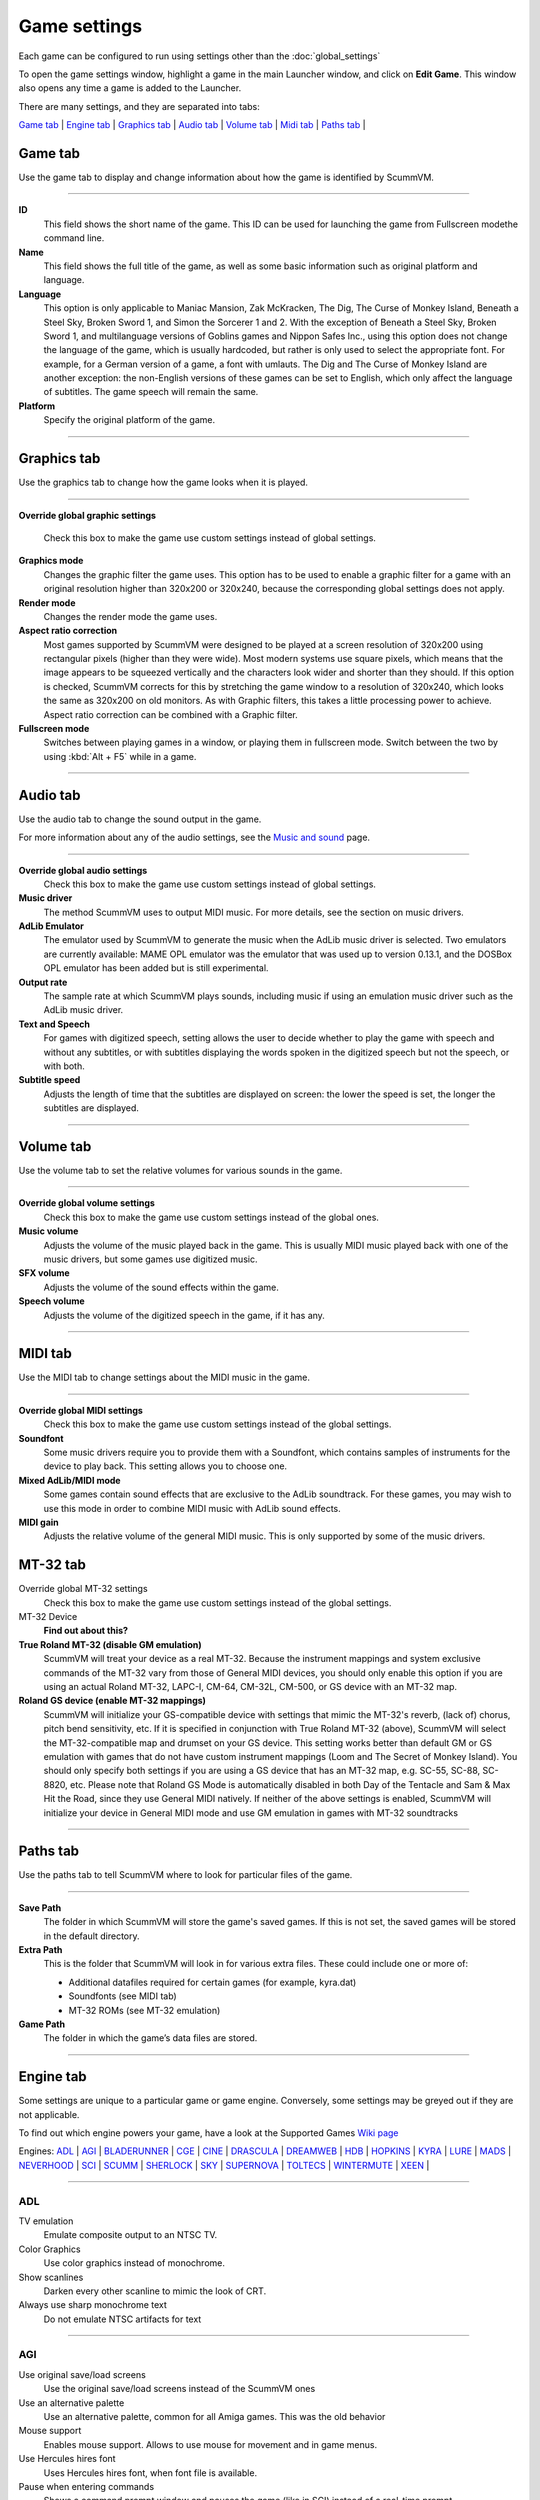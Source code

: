 =============
Game settings
=============

Each game can be configured to run using settings other than the :doc:`global_settings`

To open the game settings window, highlight a game in the main Launcher
window, and click on **Edit Game**. This window also opens any time a
game is added to the Launcher.

There are many settings, and they are separated into tabs:

`Game tab`_ | `Engine tab`_ | `Graphics tab`_ | `Audio tab`_ | `Volume tab`_ | `Midi tab`_ | `Paths tab`_ |


_`Game tab`
------------

Use the game tab to display and change information about how the game is
identified by ScummVM.

,,,,,,,

**ID**
	This field shows the short name of the game. This ID can be used for launching the game from Fullscreen modethe command line.

**Name**
	This field shows the full title of the game, as well as some basic information such as original platform and language.

**Language**
	This option is only applicable to Maniac Mansion, Zak McKracken, The Dig, The Curse of Monkey Island, Beneath a Steel Sky, Broken Sword 1, and Simon the Sorcerer 1 and 2. With the exception of Beneath a Steel Sky, Broken Sword 1, and multilanguage versions of Goblins games and Nippon Safes Inc., using this option does not change the language of the game, which is usually hardcoded, but rather is only used to select the appropriate font. For example, for a German version of a game, a font with umlauts. The Dig and The Curse of Monkey Island are another exception: the non-English versions of these games can be set to English, which only affect the language of subtitles. The game speech will remain the same.

**Platform**
	Specify the original platform of the game.

,,,,,,,



_`Graphics tab`
-----------------

Use the graphics tab to change how the game looks when it is played.

,,,,,,,

**Override global graphic settings**

	Check this box to make the game use custom settings instead of global settings.


**Graphics mode**
	Changes the graphic filter the game uses. This option has to be used to enable a graphic filter for a game with an original resolution higher than 320x200 or 320x240, because the corresponding global settings does not apply.



**Render mode**
	Changes the render mode the game uses.


**Aspect ratio correction**
	Most games supported by ScummVM were designed to be played at a screen resolution of 320x200 using rectangular pixels (higher than they were wide). Most modern systems use square pixels, which means that the image appears to be squeezed vertically and the characters look wider and shorter than they should. If this option is checked, ScummVM corrects for this by stretching the game window to a resolution of 320x240, which looks the same as 320x200 on old monitors. As with Graphic filters, this takes a little processing power to achieve. Aspect ratio correction can be combined with a Graphic filter.

**Fullscreen mode**
	Switches between playing games in a window, or playing them in fullscreen mode. Switch between the two by using :kbd:`Alt + F5` while in a game.

,,,,,


_`Audio tab`
--------------------

Use the audio tab to change the sound output in the game.

For more information about any of the audio settings, see the `Music and
sound <page>`__ page.

,,,,,,,

**Override global audio settings**
	Check this box to make the game use custom settings instead of global settings.



**Music driver**
	The method ScummVM uses to output MIDI music. For more details, see the section on music drivers.



**AdLib Emulator**
	The emulator used by ScummVM to generate the music when the AdLib music driver is selected. Two emulators are currently available: MAME OPL emulator was the emulator that was used up to version 0.13.1, and the DOSBox OPL emulator has been added but is still experimental.

**Output rate**
	The sample rate at which ScummVM plays sounds, including music if using an emulation music driver such as the AdLib music driver.

**Text and Speech**
	For games with digitized speech, setting allows the user to decide whether to play the game with speech and without any subtitles, or with subtitles displaying the words spoken in the digitized speech but not the speech, or with both.



**Subtitle speed**
	Adjusts the length of time that the subtitles are displayed on screen: the lower the speed is set, the longer the subtitles are displayed.

,,,,,,

_`Volume tab`
-----------------
Use the volume tab to set the relative volumes for various sounds in the game.

,,,,,,,

**Override global volume settings**
	Check this box to make the game use custom settings instead of the global ones.



**Music volume**
	Adjusts the volume of the music played back in the game. This is usually MIDI music played back with one of the music drivers, but some games use digitized music.


**SFX volume**
	Adjusts the volume of the sound effects within the game.


**Speech volume**
	Adjusts the volume of the digitized speech in the game, if it has any.

,,,,,,


_`MIDI tab`
---------------

Use the MIDI tab to change settings about the MIDI music in the game.

,,,,,,,

**Override global MIDI settings**
	Check this box to make the game use custom settings instead of the global settings.


**Soundfont**
	Some music drivers require you to provide them with a Soundfont, which contains samples of instruments for the device to play back. This setting allows you to choose one.


**Mixed AdLib/MIDI mode**
	Some games contain sound effects that are exclusive to the AdLib soundtrack. For these games, you may wish to use this mode in order to combine MIDI music with AdLib sound effects.


**MIDI gain**
	Adjusts the relative volume of the general MIDI music. This is only supported by some of the music drivers.


_`MT-32 tab`
---------------

Override global MT-32 settings
	Check this box to make the game use custom settings instead of the global settings.

MT-32 Device
	**Find out about this?**

**True Roland MT-32 (disable GM emulation)**
	ScummVM will treat your device as a real MT-32. Because the instrument mappings and system exclusive commands of the MT-32 vary from those of General MIDI devices, you should only enable this option if you are using an actual Roland MT-32, LAPC-I, CM-64, CM-32L, CM-500, or GS device with an MT-32 map.



**Roland GS device (enable MT-32 mappings)**
	ScummVM will initialize your GS-compatible device with settings that mimic the MT-32's reverb, (lack of) chorus, pitch bend sensitivity, etc. If it is specified in conjunction with True Roland MT-32 (above), ScummVM will select the MT-32-compatible map and drumset on your GS device. This setting works better than default GM or GS emulation with games that do not have custom instrument mappings (Loom and The Secret of Monkey Island). You should only specify both settings if you are using a GS device that has an MT-32 map, e.g. SC-55, SC-88, SC-8820, etc. Please note that Roland GS Mode is automatically disabled in both Day of the Tentacle and Sam & Max Hit the Road, since they use General MIDI natively. If neither of the above settings is enabled, ScummVM will initialize your device in General MIDI mode and use GM emulation in games with MT-32 soundtracks



,,,,,


_`Paths tab`
--------------

Use the paths tab to tell ScummVM where to look for particular files of
the game.

,,,,,,,

**Save Path**
	The folder in which ScummVM will store the game's saved games. If this is not set, the saved games will be stored in the default directory.



**Extra Path**
	This is the folder that ScummVM will look in for various extra files. These could include one or more of:

	* Additional datafiles required for certain games (for example, kyra.dat)
	* Soundfonts (see MIDI tab)
	* MT-32 ROMs (see MT-32 emulation)



**Game Path**
	The folder in which the game’s data files are stored.


,,,,,,,

_`Engine tab`
--------------

Some settings are unique to a particular game or game engine. Conversely, some settings may be greyed out if they are not applicable.

To find out which engine powers your game, have a look at the Supported Games `Wiki page
<https://wiki.scummvm.org/index.php?title=Category:Supported_Games>`_

Engines: ADL_ | AGI_ | BLADERUNNER_ | CGE_ | CINE_ | DRASCULA_ | DREAMWEB_ | HDB_ | HOPKINS_ | KYRA_ | LURE_ | MADS_ | NEVERHOOD_ | SCI_ | SCUMM_ | SHERLOCK_ | SKY_ | SUPERNOVA_ | TOLTECS_ | WINTERMUTE_ | XEEN_ |

,,,,,,,

.. _ADL:

**ADL**
=================

TV emulation
	Emulate composite output to an NTSC TV.

Color Graphics
	Use color graphics instead of monochrome.

Show scanlines
	Darken every other scanline to mimic the look of CRT.

Always use sharp monochrome text
	Do not emulate NTSC artifacts for text

,,,,,,,,,

.. _AGI:

**AGI**
=================

Use original save/load screens
	Use the original save/load screens instead of the ScummVM ones

Use an alternative palette
	Use an alternative palette, common for all Amiga games. This was the old behavior

Mouse support
	Enables mouse support. Allows to use mouse for movement and in game menus.

Use Hercules hires font
	Uses Hercules hires font, when font file is available.

Pause when entering commands
	Shows a command prompt window and pauses the game (like in SCI) instead of a real-time prompt.

Add speed menu
	Add game speed menu (similar to PC version)

,,,,,,

.. _BLADERUNNER:

**BLADERUNNER**
=================

Sitcom mode
	Game will add laughter after actor's line or narration

Shorty mode
	Game will shrink the actors and make their voices high pitched

Frame limiter high performance mode
	This mode may result in high CPU usage! It avoids use of delayMillis() function.

Max frames per second limit
	This mode targets a maximum of 120 fps. When disabled, the game targets 60 fps

Disable McCoy's quick stamina drain
	When running, McCoy won't start slowing down as soon as the player stops clicking the mouse

,,,,,,,,

.. _CGE:

**CGE**
=================

Color Blind Mode
	Enable Color Blind Mode by default

,,,,,,

.. _CINE:

**CINE**
=================

Use original save/load screen
	Use the original save/load screens instead of the ScummVM one

Use transparent dialog boxes in 16 color scenes
	Use transparent dialog boxes in 16 color scenes even if the original game version did not support them

,,,,,,,,,

.. _DRASCULA:

**DRASCULA**
=================

Use original save/load screens
	Use the original save/load screens instead of the ScummVM ones

,,,,,,,,,,

.. _DREAMWEB:

**DREAMWEB**
=================

Use original save/load screens
	Use the original save/load screens instead of the ScummVM ones

Use bright palette mode
	Display graphics using the game's bright palette

,,,,,,,,,,

.. _HDB:

**HDB**
=================

Enable cheat mode
	Debug info and level selection becomes available

,,,,,,,,,,

.. _HOPKINS:

**HOPKINS**
=================

Gore Mode
	Enable Gore Mode when available

,,,,,,,,,,

.. _KYRA:

**KYRA**
=================

Enable studio audience
	Studio audience adds an applause and cheering sounds whenever Malcolm makes a joke

Skip support
	This option allows the user to skip text and cutscenes.

Enable helium mode
	Helium mode makes people sound like they've inhaled Helium.

Enable smooth scrolling when walking
	When enabled, this option makes scrolling smoother when changing from one screen to another.

Enable floating cursors
	When enabled, this option changes the cursor when it floats to the  edge of the screen to a directional arrow. The player can then click to walk towards that direction.

Suggest save names
	When enabled, this option will fill in an autogenerated savegame escription into the input prompt.

HP bar graphs
	Enable hit point bar graphs

Fight Button L/R Swap
	Left button to attack, right button to pick up items

,,,,,,,,,,

.. _LURE:

**LURE**
=================

TTS Narrator
	Use TTS to read the descriptions (if TTS is available)

,,,,,,,,,,

.. _MADS:

**MADS**
=================

Easy mouse interface
	Shows object names when hovering the mouse over them

Animated inventory items
	Animated inventory items

Animated game interface
	Animated game interface

Naughty game mode
	Naughty game mode

Graphics dithering
	Graphics dithering

,,,,,,,,,,

.. _NEVERHOOD:

**NEVERHOOD**
=================

Use original save/load screens
	Use the original save/load screens instead of the ScummVM ones

Skip the Hall of Records storyboard scenes
	Allows the player to skip past the Hall of Records storyboard scenes

Scale the making of videos to full screen
	Scale the making of videos, so that they use the whole screen

,,,,,,,,,,

.. _SCI:

**SCI**
=================

Skip EGA dithering pass (full color backgrounds)
	Skip dithering pass in EGA games, graphics are shown with full colors

Enable high resolution graphics
	Enable high resolution graphics/content

Enable black-lined video
	Draw black lines over videos to increase their apparent sharpness

Use high-quality video scaling
	Use linear interpolation when upscaling videos, where possible

Use high-quality "LarryScale" cel scaling
	Use special cartoon scaler for drawing character sprites

Prefer digital sound effects
	Prefer digital sound effects instead of synthesized ones

Use original save/load screens
	Use the original save/load screens instead of the ScummVM ones

Use IMF/Yamaha FB-01 for MIDI output
	Use an IBM Music Feature card or a Yamaha FB-01 FM synth module for MIDI output

Use CD audio
	Use CD audio instead of in-game audio, if available

Use Windows cursors
	Use the Windows cursors (smaller and monochrome) instead of the DOS ones

Use silver cursors
	Use the alternate set of silver cursors instead of the normal golden ones

Upscale videos
	Upscale videos to double their size

,,,,,,,,,,

.. _SCUMM:

**SCUMM**
=================

Show Object Line
	Show the names of objects at the bottom of the screen

Use NES Classic Palette
	Use a more neutral color palette that closely emulates the NES Classic

,,,,,,,,,,

.. _SHERLOCK:

**SHERLOCK**
=================

Enable content censoring
	Enable the game's built-in optional content censoring

Upscale videos
	Upscale videos to double their size

Pixellated scene transitions
	When changing scenes, a randomized pixel transition is done

Don't show hotspots when moving mouse
	Only show hotspot names after you actually click on a hotspot or action button

Show character portraits
	Show portraits for the characters when conversing

Slide dialogs into view
	Slide UI dialogs into view, rather than simply showing them immediately

Transparent windows
	Show windows with a partially transparent background

TTS Narrator
	Use TTS to read the descriptions (if TTS is available)

,,,,,,,,,,

.. _SKY:

**SKY**
=================

Floppy intro
	Use the floppy version's intro (CD version only)

,,,,,,,,,,

.. _SUPERNOVA:

**SUPERNOVA**
=================

Improved mode
	Improved mode

,,,,,,,,,,

.. _TOLTECS:

**TOLTECS**
=================

Use original save/load screens
	Use the original save/load screens instead of the ScummVM ones

,,,,,,,,,,

.. _WINTERMUTE:

**WINTERMUTE**
=================

Show FPS-counter
	Show the current number of frames per second in the upper left corner

Sprite bilinear filtering (SLOW)
	Apply bilinear filtering to individual sprites

,,,,,,,,,,

.. _XEEN:

**XEEN**
=================

Show item costs in standard inventory mode
	Shows item costs in standard inventory mode, allowing the value of items to be compared

More durable armor
	Armor won't break until character is at -80HP, rather than merely -10HP

,,,,,,,,,,
